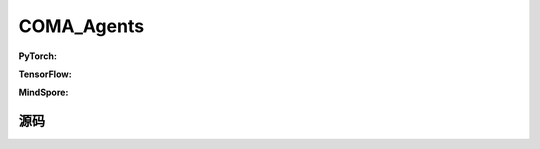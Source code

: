 COMA_Agents
=====================================

.. raw:: html

    <br><hr>

**PyTorch:**

.. py:class:: 
    xuance.torch.agent.mutli_agent_rl.coma_agents.COMA_Agents(config, envs, device)

    :param config: Provides hyper parameters.
    :type config: Namespace
    :param envs: The vectorized environments.
    :type envs: xuance.environments.vector_envs.vector_env.VecEnv
    :param device: Choose CPU or GPU to train the model.
    :type device: str, int, torch.device

.. py:function:: 
    xuance.torch.agent.mutli_agent_rl.coma_agents.COMA_Agents.act(obs_n, *rnn_hidden, avail_actions=None, state=None, test_mode=False)

    Calculate joint actions for N agents according to the joint observations.

    :param obs_n: The joint observations of N agents.
    :type obs_n: numpy.ndarray
    :param rnn_hidden: The hidden states of RNN.
    :type rnn_hidden: tuple(numpy.ndarray, numpy.ndarray)
    :param avail_actions: The actions mask for available actions in the environment.
    :type avail_actions: numpy.ndarray
    :param state: The global state of the environments.
    :type state: numpy.ndarray
    :param test_mode: is True for selecting greedy actions, is False for selecting epsilon-greedy actions.
    :type test_mode: bool
    :return: **hidden_state**, **actions_n**, **onehot_actions** - The next hidden states of RNN, the joint actions, and the onehot actions.
    :rtype: tuple(numpy.ndarray, numpy.ndarray), np.ndarray, np.ndarray
  
.. py:function:: 
    xuance.torch.agent.mutli_agent_rl.coma_agents.COMA_Agents.train(i_step)

    Train the multi-agent reinforcement learning model.

    :param i_step: The i-th step during training.
    :type i_step: int
    :return: **info_train** - the information of the training process.
    :rtype: dict

.. raw:: html

    <br><hr>

**TensorFlow:**


.. raw:: html

    <br><hr>

**MindSpore:**

.. raw:: html

    <br><hr>

源码
-----------------

.. tabs::
  
    .. group-tab:: PyTorch
    
        .. code-block:: python3

            import torch
            from xuance.torch.agents import *
            from xuance.torch.agents.agents_marl import linear_decay_or_increase

            class COMA_Agents(MARLAgents):
                def __init__(self,
                            config: Namespace,
                            envs: DummyVecEnv_Pettingzoo,
                            device: Optional[Union[int, str, torch.device]] = None):
                    self.gamma = config.gamma
                    self.start_greedy, self.end_greedy = config.start_greedy, config.end_greedy
                    self.egreedy = self.start_greedy
                    self.delta_egreedy = (self.start_greedy - self.end_greedy) / config.decay_step_greedy

                    self.n_envs = envs.num_envs
                    self.n_size = config.n_size
                    self.n_epoch = config.n_epoch
                    self.n_minibatch = config.n_minibatch
                    if config.state_space is not None:
                        config.dim_state, state_shape = config.state_space.shape[0], config.state_space.shape
                    else:
                        config.dim_state, state_shape = None, None

                    # create representation for COMA actor
                    input_representation = get_repre_in(config)
                    self.use_recurrent = config.use_recurrent
                    self.use_global_state = config.use_global_state
                    kwargs_rnn = {"N_recurrent_layers": config.N_recurrent_layers,
                                "dropout": config.dropout,
                                "rnn": config.rnn} if self.use_recurrent else {}
                    representation = REGISTRY_Representation[config.representation](*input_representation, **kwargs_rnn)
                    # create policy
                    input_policy = get_policy_in_marl(config, representation)
                    policy = REGISTRY_Policy[config.policy](*input_policy,
                                                            use_recurrent=config.use_recurrent,
                                                            rnn=config.rnn,
                                                            gain=config.gain,
                                                            use_global_state=self.use_global_state,
                                                            dim_state=config.dim_state)
                    optimizer = [torch.optim.Adam(policy.parameters_actor, config.learning_rate_actor, eps=1e-5),
                                torch.optim.Adam(policy.parameters_critic, config.learning_rate_critic, eps=1e-5)]
                    scheduler = [torch.optim.lr_scheduler.LinearLR(optimizer[0], start_factor=1.0, end_factor=0.5,
                                                                total_iters=get_total_iters(config.agent_name, config)),
                                torch.optim.lr_scheduler.LinearLR(optimizer[1], start_factor=1.0, end_factor=0.5,
                                                                total_iters=get_total_iters(config.agent_name, config))]
                    self.observation_space = envs.observation_space
                    self.action_space = envs.action_space
                    self.representation_info_shape = policy.representation.output_shapes
                    self.auxiliary_info_shape = {}

                    if config.state_space is not None:
                        config.dim_state, state_shape = config.state_space.shape, config.state_space.shape
                    else:
                        config.dim_state, state_shape = None, None
                    config.act_onehot_shape = config.act_shape + tuple([config.dim_act])

                    buffer = COMA_Buffer_RNN if self.use_recurrent else COMA_Buffer
                    input_buffer = (config.n_agents, config.state_space.shape, config.obs_shape, config.act_shape, config.rew_shape,
                                    config.done_shape, envs.num_envs, config.n_size,
                                    config.use_gae, config.use_advnorm, config.gamma, config.gae_lambda)
                    memory = buffer(*input_buffer, max_episode_length=envs.max_episode_length,
                                    dim_act=config.dim_act, td_lambda=config.td_lambda)
                    self.buffer_size = memory.buffer_size
                    self.batch_size = self.buffer_size // self.n_minibatch

                    learner = COMA_Learner(config, policy, optimizer, scheduler,
                                        config.device, config.model_dir, config.gamma, config.sync_frequency)

                    super(COMA_Agents, self).__init__(config, envs, policy, memory, learner, device,
                                                    config.log_dir, config.model_dir)
                    self.on_policy = True

                def act(self, obs_n, *rnn_hidden, avail_actions=None, test_mode=False):
                    batch_size = len(obs_n)
                    agents_id = torch.eye(self.n_agents).unsqueeze(0).expand(batch_size, -1, -1).to(self.device)
                    obs_in = torch.Tensor(obs_n).view([batch_size, self.n_agents, -1]).to(self.device)
                    epsilon = 0.0 if test_mode else self.egreedy
                    if self.use_recurrent:
                        batch_agents = batch_size * self.n_agents
                        hidden_state, action_probs = self.policy(obs_in.view(batch_agents, 1, -1),
                                                                agents_id.view(batch_agents, 1, -1),
                                                                *rnn_hidden,
                                                                avail_actions=avail_actions.reshape(batch_agents, 1, -1),
                                                                epsilon=epsilon)
                        action_probs = action_probs.view(batch_size, self.n_agents, self.dim_act)
                    else:
                        hidden_state, action_probs = self.policy(obs_in, agents_id,
                                                                avail_actions=avail_actions,
                                                                epsilon=epsilon)
                    picked_actions = Categorical(action_probs).sample()
                    onehot_actions = self.learner.onehot_action(picked_actions, self.dim_act)
                    return hidden_state, picked_actions.detach().cpu().numpy(), onehot_actions.detach().cpu().numpy()

                def values(self, obs_n, *rnn_hidden, state=None, actions_n=None, actions_onehot=None):
                    batch_size = len(obs_n)
                    # build critic input
                    obs_n = torch.Tensor(obs_n).to(self.device)
                    actions_n = torch.Tensor(actions_n).unsqueeze(-1).to(self.device)
                    actions_in = torch.Tensor(actions_onehot).unsqueeze(1).to(self.device)
                    actions_in = actions_in.view(batch_size, 1, -1).repeat(1, self.n_agents, 1)
                    agent_mask = 1 - torch.eye(self.n_agents, device=self.device)
                    agent_mask = agent_mask.view(-1, 1).repeat(1, self.dim_act).view(self.n_agents, -1)
                    actions_in = actions_in * agent_mask.unsqueeze(0)
                    if self.use_global_state:
                        state = torch.Tensor(state).unsqueeze(1).to(self.device).repeat(1, self.n_agents, 1)
                        critic_in = torch.concat([state, obs_n, actions_in], dim=-1)
                    else:
                        critic_in = torch.concat([obs_n, actions_in])
                    # get critic values
                    hidden_state, values_n = self.policy.get_values(critic_in, target=True)

                    target_values = values_n.gather(-1, actions_n.long())
                    return hidden_state, target_values.detach().cpu().numpy()

                def train(self, i_step):
                    if self.egreedy >= self.end_greedy:
                        self.egreedy = self.start_greedy - self.delta_egreedy * i_step
                    if self.memory.full:
                        info_train = {}
                        indexes = np.arange(self.buffer_size)
                        for _ in range(self.n_epoch):
                            np.random.shuffle(indexes)
                            for start in range(0, self.buffer_size, self.batch_size):
                                end = start + self.batch_size
                                sample_idx = indexes[start:end]
                                sample = self.memory.sample(sample_idx)
                                if self.use_recurrent:
                                    info_train = self.learner.update_recurrent(sample, self.egreedy)
                                else:
                                    info_train = self.learner.update(sample, self.egreedy)
                        self.memory.clear()
                        info_train["epsilon-greedy"] = self.egreedy
                        return info_train
                    else:
                        return {"epsilon-greedy": self.egreedy}




    .. group-tab:: TensorFlow
    
        .. code-block:: python3


    .. group-tab:: MindSpore

        .. code-block:: python3